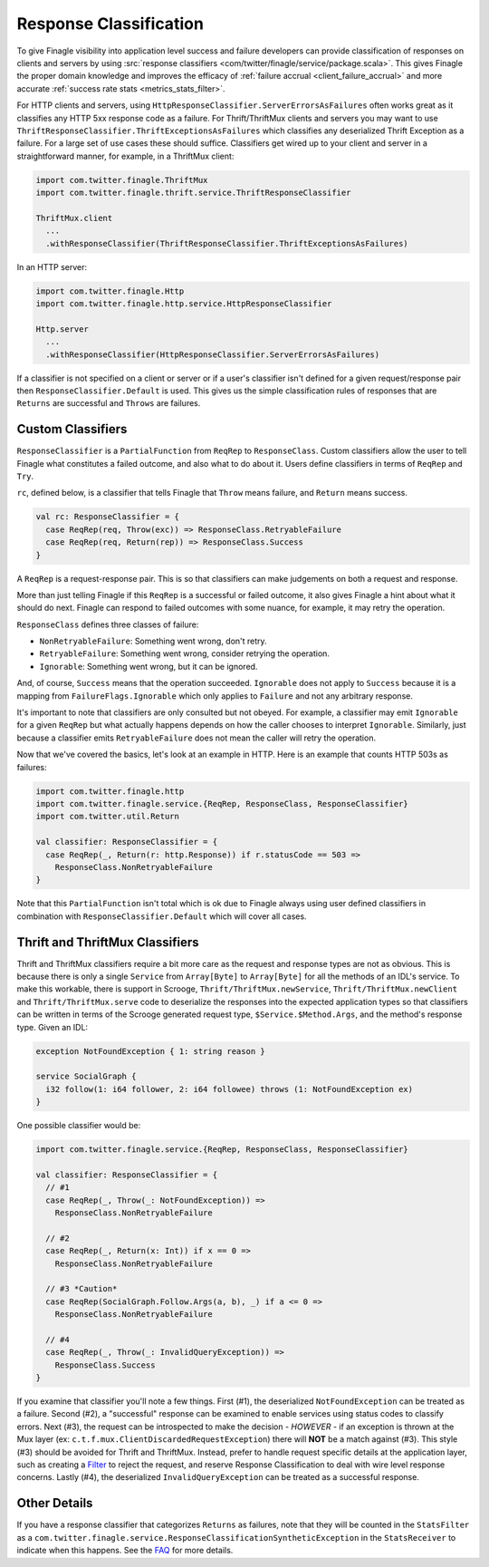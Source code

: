 Response Classification
-----------------------

To give Finagle visibility into application level success and failure
developers can provide classification of responses on clients and servers by using
:src:`response classifiers <com/twitter/finagle/service/package.scala>`.
This gives Finagle the proper domain knowledge and improves the efficacy of
:ref:`failure accrual <client_failure_accrual>` and more accurate
:ref:`success rate stats <metrics_stats_filter>`.

For HTTP clients and servers, using ``HttpResponseClassifier.ServerErrorsAsFailures`` often works
great as it classifies any HTTP 5xx response code as a failure. For Thrift/ThriftMux
clients and servers you may want to use ``ThriftResponseClassifier.ThriftExceptionsAsFailures``
which classifies any deserialized Thrift Exception as a failure. For a large set of
use cases these should suffice. Classifiers get wired up to your client and server in a
straightforward manner, for example, in a ThriftMux client:

.. code-block:: scala

  import com.twitter.finagle.ThriftMux
  import com.twitter.finagle.thrift.service.ThriftResponseClassifier

  ThriftMux.client
    ...
    .withResponseClassifier(ThriftResponseClassifier.ThriftExceptionsAsFailures)

In an HTTP server:

.. code-block:: scala

  import com.twitter.finagle.Http
  import com.twitter.finagle.http.service.HttpResponseClassifier

  Http.server
    ...
    .withResponseClassifier(HttpResponseClassifier.ServerErrorsAsFailures)

If a classifier is not specified on a client or server or if a user's classifier isn't
defined for a given request/response pair then ``ResponseClassifier.Default``
is used. This gives us the simple classification rules of responses that are
``Returns`` are successful and ``Throws`` are failures.

Custom Classifiers
~~~~~~~~~~~~~~~~~~

``ResponseClassifier`` is a ``PartialFunction`` from ``ReqRep`` to
``ResponseClass``. Custom classifiers allow the user to tell Finagle what
constitutes a failed outcome, and also what to do about it. Users define
classifiers in terms of ``ReqRep`` and ``Try``.

``rc``, defined below, is a classifier that tells Finagle that ``Throw`` means
failure, and ``Return`` means success.

.. code-block:: scala

  val rc: ResponseClassifier = {
    case ReqRep(req, Throw(exc)) => ResponseClass.RetryableFailure
    case ReqRep(req, Return(rep)) => ResponseClass.Success
  }

A ``ReqRep`` is a request-response pair. This is so that classifiers can make
judgements on both a request and response.

More than just telling Finagle if this ``ReqRep`` is a successful or failed
outcome, it also gives Finagle a hint about what it should do next. Finagle can
respond to failed outcomes with some nuance, for example, it may retry the
operation.

``ResponseClass`` defines three classes of failure:

- ``NonRetryableFailure``: Something went wrong, don't retry.
- ``RetryableFailure``: Something went wrong, consider retrying the operation.
- ``Ignorable``: Something went wrong, but it can be ignored.

And, of course, ``Success`` means that the operation succeeded.
``Ignorable`` does not apply to ``Success`` because it is a mapping from
``FailureFlags.Ignorable`` which only applies to ``Failure`` and not any
arbitrary response.

It's important to note that classifiers are only consulted but not obeyed. For
example, a classifier may emit ``Ignorable`` for a given ``ReqRep`` but what
actually happens depends on how the caller chooses to interpret ``Ignorable``.
Similarly, just because a classifier emits ``RetryableFailure`` does not mean
the caller will retry the operation.

Now that we've covered the basics, let's look at an example in HTTP. Here is
an example that counts HTTP 503s as failures:

.. code-block:: scala

  import com.twitter.finagle.http
  import com.twitter.finagle.service.{ReqRep, ResponseClass, ResponseClassifier}
  import com.twitter.util.Return

  val classifier: ResponseClassifier = {
    case ReqRep(_, Return(r: http.Response)) if r.statusCode == 503 =>
      ResponseClass.NonRetryableFailure
  }

Note that this ``PartialFunction`` isn't total which is ok due to Finagle
always using user defined classifiers in combination with
``ResponseClassifier.Default`` which will cover all cases.

Thrift and ThriftMux Classifiers
~~~~~~~~~~~~~~~~~~~~~~~~~~~~~~~~

Thrift and ThriftMux classifiers require a bit more care as the request and
response types are not as obvious. This is because there is only a single
``Service`` from ``Array[Byte]`` to ``Array[Byte]`` for all the methods of an
IDL's service. To make this workable, there is support in Scrooge,
``Thrift/ThriftMux.newService``, ``Thrift/ThriftMux.newClient`` and ``Thrift/ThriftMux.serve``
code to deserialize the responses into the expected application types so that
classifiers can be written in terms of the Scrooge generated request type,
``$Service.$Method.Args``, and the method's response type. Given an IDL:

.. code-block:: none

  exception NotFoundException { 1: string reason }

  service SocialGraph {
    i32 follow(1: i64 follower, 2: i64 followee) throws (1: NotFoundException ex)
  }

One possible classifier would be:

.. code-block:: scala

  import com.twitter.finagle.service.{ReqRep, ResponseClass, ResponseClassifier}

  val classifier: ResponseClassifier = {
    // #1
    case ReqRep(_, Throw(_: NotFoundException)) =>
      ResponseClass.NonRetryableFailure

    // #2
    case ReqRep(_, Return(x: Int)) if x == 0 =>
      ResponseClass.NonRetryableFailure

    // #3 *Caution*
    case ReqRep(SocialGraph.Follow.Args(a, b), _) if a <= 0 =>
      ResponseClass.NonRetryableFailure

    // #4
    case ReqRep(_, Throw(_: InvalidQueryException)) =>
      ResponseClass.Success
  }

If you examine that classifier you'll note a few things. First (#1), the
deserialized ``NotFoundException`` can be treated as a failure. Second (#2), a
"successful" response can be examined to enable services using status codes to
classify errors. Next (#3), the request can be introspected to make the
decision - *HOWEVER* - if an exception is thrown at the Mux layer
(ex: ``c.t.f.mux.ClientDiscardedRequestException``) there will **NOT**
be a match against (#3). This style (#3) should be avoided for Thrift and ThriftMux.
Instead, prefer to handle request specific details at the application layer, such as creating
a `Filter <ServicesAndFilters.html#filters>`_ to reject the request, and reserve Response
Classification to deal with wire level response concerns. Lastly (#4), the deserialized
``InvalidQueryException`` can be treated as a successful response.

Other Details
~~~~~~~~~~~~~

If you have a response classifier that categorizes ``Returns`` as
failures, note that they will be counted in the ``StatsFilter``
as a ``com.twitter.finagle.service.ResponseClassificationSyntheticException`` in the
``StatsReceiver`` to indicate when this happens. See the
`FAQ <https://twitter.github.io/finagle/guide/FAQ.html#what-is-a-com-twitter-finagle-service-responseclassificationsyntheticexception>`_
for more details.
